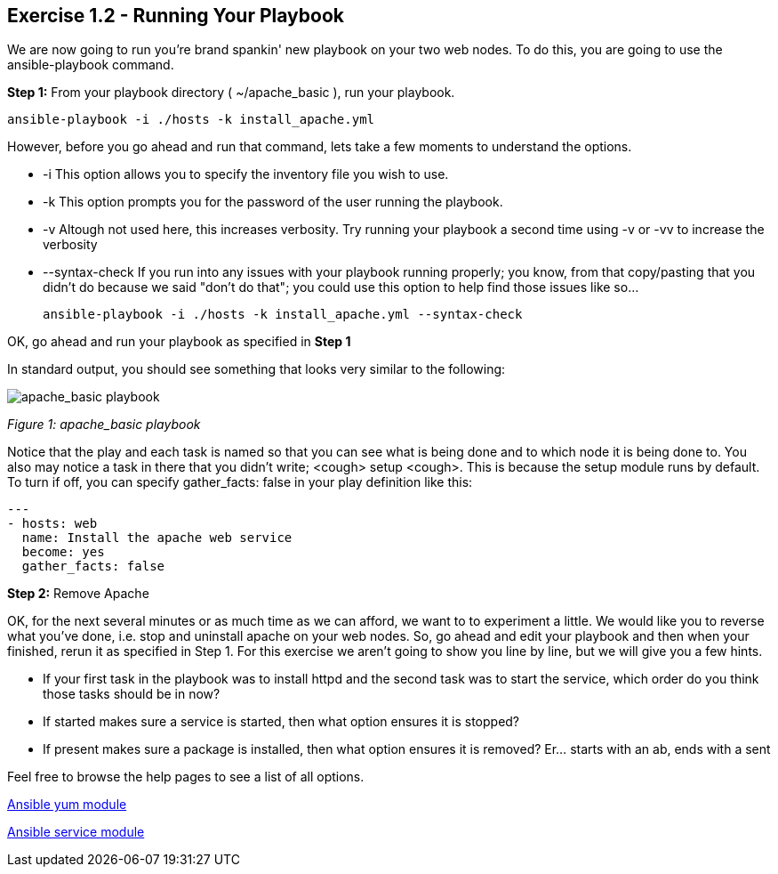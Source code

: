 == Exercise 1.2 - Running Your Playbook

We are now going to run you’re brand spankin' new playbook on your two web nodes. To do this, you are going to use the ansible-playbook command.

*Step 1:* From your playbook directory ( ~/apache_basic ), run your playbook.

    ansible-playbook -i ./hosts -k install_apache.yml

However, before you go ahead and run that command, lets take a few moments to understand the options.

- -i This option allows you to specify the inventory file you wish to use.

- -k This option prompts you for the password of the user running the playbook.

- -v Altough not used here, this increases verbosity. Try running your playbook a second time using -v or -vv to increase the verbosity

- --syntax-check If you run into any issues with your playbook running properly; you know, from that copy/pasting that you didn’t do because we said "don’t do that"; you could use this option to help find those issues like so…​

    ansible-playbook -i ./hosts -k install_apache.yml --syntax-check

OK, go ahead and run your playbook as specified in *Step 1*

In standard output, you should see something that looks very similar to the following:

image::images/apache_basic_playbook.png[apache_basic playbook]

_Figure 1: apache_basic playbook_

Notice that the play and each task is named so that you can see what is being done and to which node it is being done to. You also may notice a task in there that you didn’t write; <cough> setup <cough>. This is because the setup module runs by default. To turn if off, you can specify gather_facts: false in your play definition like this:

    ---
    - hosts: web
      name: Install the apache web service
      become: yes
      gather_facts: false

*Step 2:* Remove Apache

OK, for the next several minutes or as much time as we can afford, we want to to experiment a little. We would like you to reverse what you’ve done, i.e. stop and uninstall apache on your web nodes. So, go ahead and edit your playbook and then when your finished, rerun it as specified in Step 1. For this exercise we aren’t going to show you line by line, but we will give you a few hints.

- If your first task in the playbook was to install httpd and the second task was to start the service, which order do you think those tasks should be in now?

- If started makes sure a service is started, then what option ensures it is stopped?

- If present makes sure a package is installed, then what option ensures it is removed? Er…​ starts with an ab, ends with a sent

Feel free to browse the help pages to see a list of all options.

http://docs.ansible.com/ansible/yum_module.html[Ansible yum module]

http://docs.ansible.com/ansible/service_module.html[Ansible service module]